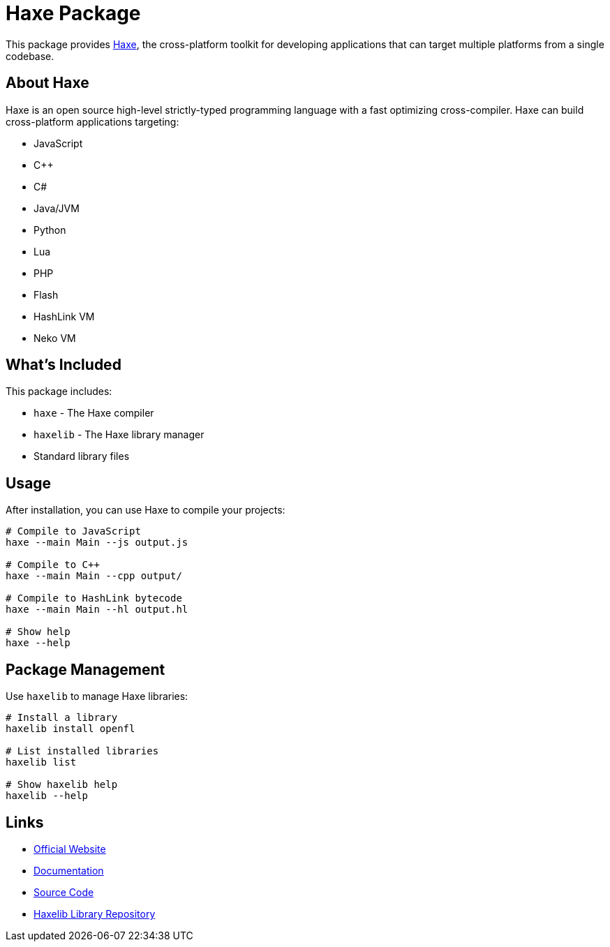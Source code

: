 = Haxe Package

This package provides https://haxe.org/[Haxe], the cross-platform toolkit for developing applications that can target multiple platforms from a single codebase.

== About Haxe

Haxe is an open source high-level strictly-typed programming language with a fast optimizing cross-compiler. Haxe can build cross-platform applications targeting:

* JavaScript
* C++
* C#
* Java/JVM
* Python
* Lua
* PHP
* Flash
* HashLink VM
* Neko VM

== What's Included

This package includes:

* `haxe` - The Haxe compiler
* `haxelib` - The Haxe library manager
* Standard library files

== Usage

After installation, you can use Haxe to compile your projects:

[source,bash]
----
# Compile to JavaScript
haxe --main Main --js output.js

# Compile to C++
haxe --main Main --cpp output/

# Compile to HashLink bytecode
haxe --main Main --hl output.hl

# Show help
haxe --help
----

== Package Management

Use `haxelib` to manage Haxe libraries:

[source,bash]
----
# Install a library
haxelib install openfl

# List installed libraries
haxelib list

# Show haxelib help
haxelib --help
----

== Links

* https://haxe.org/[Official Website]
* https://haxe.org/documentation/[Documentation]
* https://github.com/HaxeFoundation/haxe[Source Code]
* https://lib.haxe.org/[Haxelib Library Repository]
